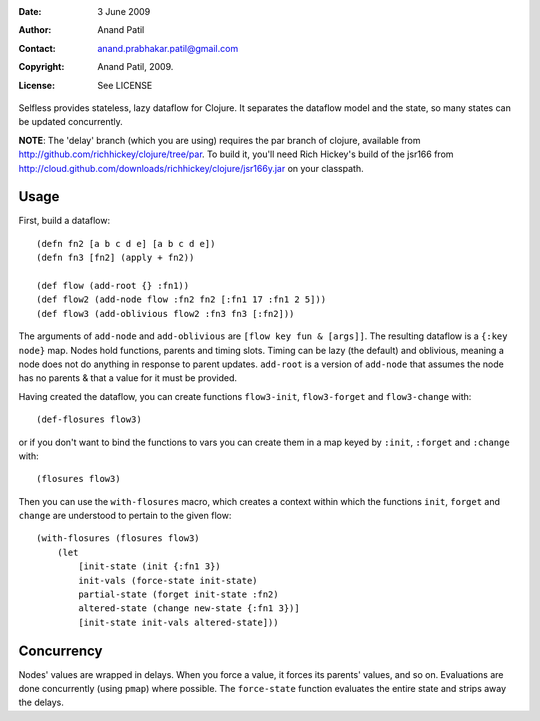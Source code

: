 :Date: 3 June 2009
:Author: Anand Patil
:Contact: anand.prabhakar.patil@gmail.com
:Copyright: Anand Patil, 2009.
:License: See LICENSE

Selfless provides stateless, lazy dataflow for Clojure. It separates the dataflow model and the state, so many states can be updated concurrently.

**NOTE**: The 'delay' branch (which you are using) requires the par branch of clojure, available from http://github.com/richhickey/clojure/tree/par. To build it, you'll need Rich Hickey's build of the jsr166 from http://cloud.github.com/downloads/richhickey/clojure/jsr166y.jar on your classpath.

Usage
-----

First, build a dataflow::

    (defn fn2 [a b c d e] [a b c d e])     
    (defn fn3 [fn2] (apply + fn2))
 
    (def flow (add-root {} :fn1))
    (def flow2 (add-node flow :fn2 fn2 [:fn1 17 :fn1 2 5]))
    (def flow3 (add-oblivious flow2 :fn3 fn3 [:fn2]))

The arguments of ``add-node`` and ``add-oblivious`` are ``[flow key fun & [args]]``. The resulting dataflow is a ``{:key node}`` map. Nodes hold functions, parents and timing slots. Timing can be lazy (the default) and oblivious, meaning a node does not do anything in response to parent updates. ``add-root`` is a version of ``add-node`` that assumes the node has no parents & that a value for it must be provided.

Having created the dataflow, you can create functions ``flow3-init``, ``flow3-forget`` and ``flow3-change`` with::
    
    (def-flosures flow3)
    
or if you don't want to bind the functions to vars you can create them in a map keyed by ``:init``, ``:forget`` and ``:change`` with::

    (flosures flow3)
    
Then you can use the ``with-flosures`` macro, which creates a context within which the functions ``init``, ``forget`` and ``change`` are understood to pertain to the given flow::

    (with-flosures (flosures flow3)
        (let
            [init-state (init {:fn1 3})
            init-vals (force-state init-state)
            partial-state (forget init-state :fn2)
            altered-state (change new-state {:fn1 3})]
            [init-state init-vals altered-state]))

Concurrency
-----------
    
Nodes' values are wrapped in delays. When you force a value, it forces its parents' values, and so on. Evaluations are done concurrently (using ``pmap``) where possible. The ``force-state`` function evaluates the entire state and strips away the delays.